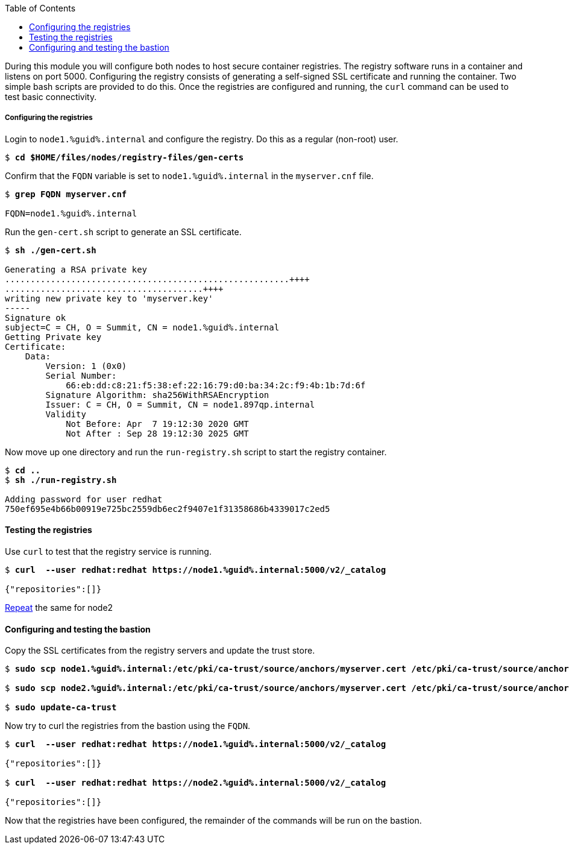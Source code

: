 :GUID: %guid%
:markup-in-source: verbatim,attributes,quotes
:toc:

During this module you will configure both nodes to host secure container registries.
The registry software runs in a container and listens on port 5000. Configuring the 
registry consists of generating a self-signed SSL certificate and running the 
container. Two simple bash scripts are provided to do this. Once the registries are
configured and running, the `curl` command can be used to test basic connectivity.

[[anchor-1]]
===== Configuring the registries

.Login to `node1.{GUID}.internal` and configure the registry. Do this as a regular (non-root) user.
[source,subs="{markup-in-source}"]
```
$ *cd $HOME/files/nodes/registry-files/gen-certs*
```

.Confirm that the `FQDN` variable is set to `node1.{GUID}.internal` in the `myserver.cnf` file.
[source,subs="{markup-in-source}"]
```
$ *grep FQDN myserver.cnf*

FQDN=node1.{GUID}.internal
```

.Run the `gen-cert.sh` script to generate an SSL certificate.
[source,subs="{markup-in-source}"]
```
$ *sh ./gen-cert.sh*

Generating a RSA private key
........................................................++++
.......................................++++
writing new private key to 'myserver.key'
-----
Signature ok
subject=C = CH, O = Summit, CN = node1.{GUID}.internal
Getting Private key
Certificate:
    Data:
        Version: 1 (0x0)
        Serial Number:
            66:eb:dd:c8:21:f5:38:ef:22:16:79:d0:ba:34:2c:f9:4b:1b:7d:6f
        Signature Algorithm: sha256WithRSAEncryption
        Issuer: C = CH, O = Summit, CN = node1.897qp.internal
        Validity
            Not Before: Apr  7 19:12:30 2020 GMT
            Not After : Sep 28 19:12:30 2025 GMT
```

.Now move up one directory and run the `run-registry.sh` script to start the registry container.
[source,subs="{markup-in-source}"]
```
$ *cd ..*
$ *sh ./run-registry.sh*

Adding password for user redhat
750ef695e4b66b00919e725bc2559db6ec2f9407e1f31358686b4339017c2ed5
```

==== Testing the registries

.Use `curl` to test that the registry service is running.
[source,subs="{markup-in-source}"]
```
$ *curl  --user redhat:redhat https://node1.{GUID}.internal:5000/v2/_catalog*

{"repositories":[]}
```

<<anchor-1,Repeat>> the same for node2

==== Configuring and testing the bastion

.Copy the SSL certificates from the registry servers and update the trust store.
[source,subs="{markup-in-source}"]
```
$ *sudo scp node1.{GUID}.internal:/etc/pki/ca-trust/source/anchors/myserver.cert /etc/pki/ca-trust/source/anchors/node1.cert*

$ *sudo scp node2.{GUID}.internal:/etc/pki/ca-trust/source/anchors/myserver.cert /etc/pki/ca-trust/source/anchors/node2.cert*

$ *sudo update-ca-trust*
```

.Now try to curl the registries from the bastion using the `FQDN`.
[source,subs="{markup-in-source}"]
```
$ *curl  --user redhat:redhat https://node1.{GUID}.internal:5000/v2/_catalog*

{"repositories":[]}

$ *curl  --user redhat:redhat https://node2.{GUID}.internal:5000/v2/_catalog*

{"repositories":[]}
```

Now that the registries have been configured, the remainder of the commands will be run on the bastion.
